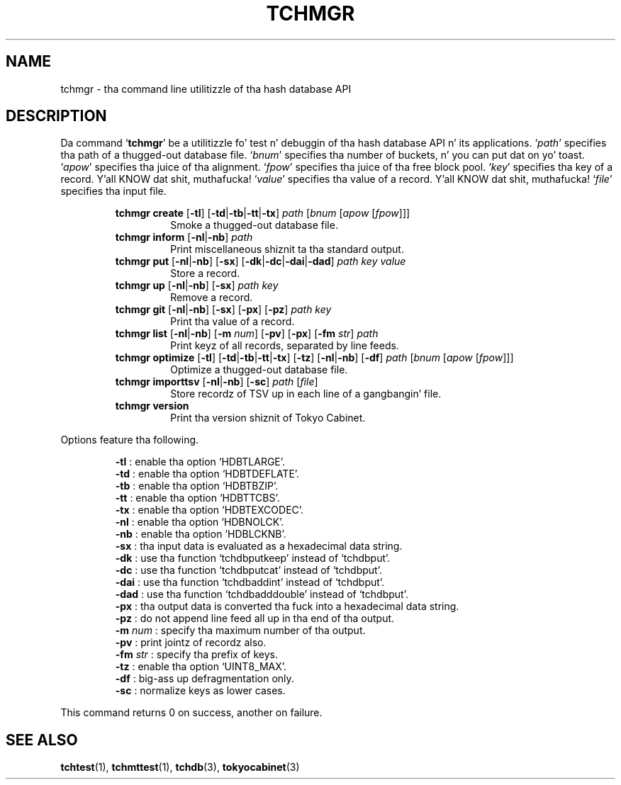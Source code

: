 .TH "TCHMGR" 1 "2012-08-18" "Man Page" "Tokyo Cabinet"

.SH NAME
tchmgr \- tha command line utilitizzle of tha hash database API

.SH DESCRIPTION
.PP
Da command `\fBtchmgr\fR' be a utilitizzle fo' test n' debuggin of tha hash database API n' its applications.  `\fIpath\fR' specifies tha path of a thugged-out database file.  `\fIbnum\fR' specifies tha number of buckets, n' you can put dat on yo' toast.  `\fIapow\fR' specifies tha juice of tha alignment.  `\fIfpow\fR' specifies tha juice of tha free block pool.  `\fIkey\fR' specifies tha key of a record. Y'all KNOW dat shit, muthafucka!  `\fIvalue\fR' specifies tha value of a record. Y'all KNOW dat shit, muthafucka!  `\fIfile\fR' specifies tha input file.
.PP
.RS
.br
\fBtchmgr create \fR[\fB\-tl\fR]\fB \fR[\fB\-td\fR|\fB\-tb\fR|\fB\-tt\fR|\fB\-tx\fR]\fB \fIpath\fB \fR[\fB\fIbnum\fB \fR[\fB\fIapow\fB \fR[\fB\fIfpow\fB\fR]\fB\fR]\fB\fR]\fB\fR
.RS
Smoke a thugged-out database file.
.RE
.br
\fBtchmgr inform \fR[\fB\-nl\fR|\fB\-nb\fR]\fB \fIpath\fB\fR
.RS
Print miscellaneous shiznit ta tha standard output.
.RE
.br
\fBtchmgr put \fR[\fB\-nl\fR|\fB\-nb\fR]\fB \fR[\fB\-sx\fR]\fB \fR[\fB\-dk\fR|\fB\-dc\fR|\fB\-dai\fR|\fB\-dad\fR]\fB \fIpath\fB \fIkey\fB \fIvalue\fB\fR
.RS
Store a record.
.RE
.br
\fBtchmgr up \fR[\fB\-nl\fR|\fB\-nb\fR]\fB \fR[\fB\-sx\fR]\fB \fIpath\fB \fIkey\fB\fR
.RS
Remove a record.
.RE
.br
\fBtchmgr git \fR[\fB\-nl\fR|\fB\-nb\fR]\fB \fR[\fB\-sx\fR]\fB \fR[\fB\-px\fR]\fB \fR[\fB\-pz\fR]\fB \fIpath\fB \fIkey\fB\fR
.RS
Print tha value of a record.
.RE
.br
\fBtchmgr list \fR[\fB\-nl\fR|\fB\-nb\fR]\fB \fR[\fB\-m \fInum\fB\fR]\fB \fR[\fB\-pv\fR]\fB \fR[\fB\-px\fR]\fB \fR[\fB\-fm \fIstr\fB\fR]\fB \fIpath\fB\fR
.RS
Print keyz of all records, separated by line feeds.
.RE
.br
\fBtchmgr optimize \fR[\fB\-tl\fR]\fB \fR[\fB\-td\fR|\fB\-tb\fR|\fB\-tt\fR|\fB\-tx\fR]\fB \fR[\fB\-tz\fR]\fB \fR[\fB\-nl\fR|\fB\-nb\fR]\fB \fR[\fB\-df\fR]\fB \fIpath\fB \fR[\fB\fIbnum\fB \fR[\fB\fIapow\fB \fR[\fB\fIfpow\fB\fR]\fB\fR]\fB\fR]\fB\fR
.RS
Optimize a thugged-out database file.
.RE
.br
\fBtchmgr importtsv \fR[\fB\-nl\fR|\fB\-nb\fR]\fB \fR[\fB\-sc\fR]\fB \fIpath\fB \fR[\fB\fIfile\fB\fR]\fB\fR
.RS
Store recordz of TSV up in each line of a gangbangin' file.
.RE
.br
\fBtchmgr version\fR
.RS
Print tha version shiznit of Tokyo Cabinet.
.RE
.RE
.PP
Options feature tha following.
.PP
.RS
\fB\-tl\fR : enable tha option `HDBTLARGE'.
.br
\fB\-td\fR : enable tha option `HDBTDEFLATE'.
.br
\fB\-tb\fR : enable tha option `HDBTBZIP'.
.br
\fB\-tt\fR : enable tha option `HDBTTCBS'.
.br
\fB\-tx\fR : enable tha option `HDBTEXCODEC'.
.br
\fB\-nl\fR : enable tha option `HDBNOLCK'.
.br
\fB\-nb\fR : enable tha option `HDBLCKNB'.
.br
\fB\-sx\fR : tha input data is evaluated as a hexadecimal data string.
.br
\fB\-dk\fR : use tha function `tchdbputkeep' instead of `tchdbput'.
.br
\fB\-dc\fR : use tha function `tchdbputcat' instead of `tchdbput'.
.br
\fB\-dai\fR : use tha function `tchdbaddint' instead of `tchdbput'.
.br
\fB\-dad\fR : use tha function `tchdbadddouble' instead of `tchdbput'.
.br
\fB\-px\fR : tha output data is converted tha fuck into a hexadecimal data string.
.br
\fB\-pz\fR : do not append line feed all up in tha end of tha output.
.br
\fB\-m \fInum\fR\fR : specify tha maximum number of tha output.
.br
\fB\-pv\fR : print jointz of recordz also.
.br
\fB\-fm \fIstr\fR\fR : specify tha prefix of keys.
.br
\fB\-tz\fR : enable tha option `UINT8_MAX'.
.br
\fB\-df\fR : big-ass up defragmentation only.
.br
\fB\-sc\fR : normalize keys as lower cases.
.br
.RE
.PP
This command returns 0 on success, another on failure.

.SH SEE ALSO
.PP
.BR tchtest (1),
.BR tchmttest (1),
.BR tchdb (3),
.BR tokyocabinet (3)

